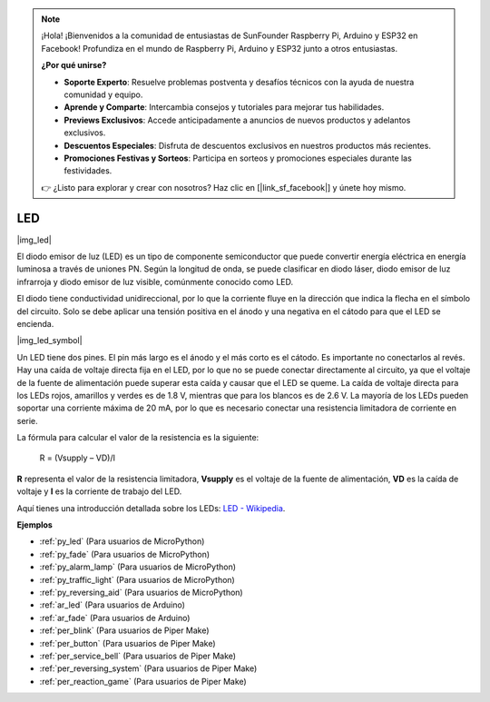 .. note::

    ¡Hola! ¡Bienvenidos a la comunidad de entusiastas de SunFounder Raspberry Pi, Arduino y ESP32 en Facebook! Profundiza en el mundo de Raspberry Pi, Arduino y ESP32 junto a otros entusiastas.

    **¿Por qué unirse?**

    - **Soporte Experto**: Resuelve problemas postventa y desafíos técnicos con la ayuda de nuestra comunidad y equipo.
    - **Aprende y Comparte**: Intercambia consejos y tutoriales para mejorar tus habilidades.
    - **Previews Exclusivos**: Accede anticipadamente a anuncios de nuevos productos y adelantos exclusivos.
    - **Descuentos Especiales**: Disfruta de descuentos exclusivos en nuestros productos más recientes.
    - **Promociones Festivas y Sorteos**: Participa en sorteos y promociones especiales durante las festividades.

    👉 ¿Listo para explorar y crear con nosotros? Haz clic en [|link_sf_facebook|] y únete hoy mismo.

.. _cpn_led:

LED
==========

|img_led|

El diodo emisor de luz (LED) es un tipo de componente semiconductor que puede convertir energía eléctrica en energía luminosa a través de uniones PN. Según la longitud de onda, se puede clasificar en diodo láser, diodo emisor de luz infrarroja y diodo emisor de luz visible, comúnmente conocido como LED.

El diodo tiene conductividad unidireccional, por lo que la corriente fluye en la dirección que indica la flecha en el símbolo del circuito. Solo se debe aplicar una tensión positiva en el ánodo y una negativa en el cátodo para que el LED se encienda.

|img_led_symbol|

Un LED tiene dos pines. El pin más largo es el ánodo y el más corto es el cátodo. Es importante no conectarlos al revés. Hay una caída de voltaje directa fija en el LED, por lo que no se puede conectar directamente al circuito, ya que el voltaje de la fuente de alimentación puede superar esta caída y causar que el LED se queme. La caída de voltaje directa para los LEDs rojos, amarillos y verdes es de 1.8 V, mientras que para los blancos es de 2.6 V. La mayoría de los LEDs pueden soportar una corriente máxima de 20 mA, por lo que es necesario conectar una resistencia limitadora de corriente en serie.

La fórmula para calcular el valor de la resistencia es la siguiente:

    R = (Vsupply – VD)/I

**R** representa el valor de la resistencia limitadora, **Vsupply** es el voltaje de la fuente de alimentación, **VD** es la caída de voltaje y **I** es la corriente de trabajo del LED.

Aquí tienes una introducción detallada sobre los LEDs: `LED - Wikipedia <https://en.wikipedia.org/wiki/Light-emitting_diode>`_.

.. **Ejemplos**

.. * :ref:`Hello, Breadboard!` (Para usuarios de MicroPython)
.. * :ref:`fading_led_micropython` (Para usuarios de MicroPython)
.. * :ref:`fading_led_arduino` (Para usuarios de C/C++ (Arduino))
.. * :ref:`hello_led_arduino` (Para usuarios de C/C++ (Arduino))

**Ejemplos**

* :ref:`py_led` (Para usuarios de MicroPython)
* :ref:`py_fade` (Para usuarios de MicroPython)
* :ref:`py_alarm_lamp` (Para usuarios de MicroPython)
* :ref:`py_traffic_light` (Para usuarios de MicroPython)
* :ref:`py_reversing_aid` (Para usuarios de MicroPython)
* :ref:`ar_led` (Para usuarios de Arduino)
* :ref:`ar_fade` (Para usuarios de Arduino)
* :ref:`per_blink` (Para usuarios de Piper Make)
* :ref:`per_button` (Para usuarios de Piper Make)
* :ref:`per_service_bell` (Para usuarios de Piper Make)
* :ref:`per_reversing_system` (Para usuarios de Piper Make)
* :ref:`per_reaction_game` (Para usuarios de Piper Make)
